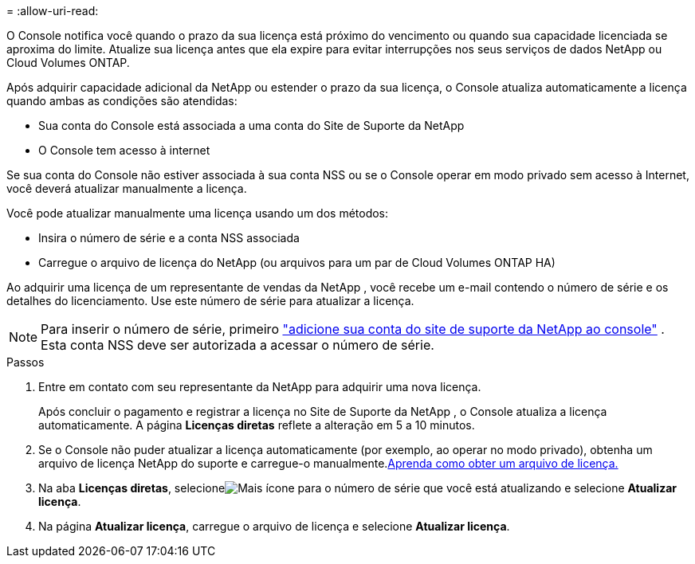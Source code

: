 = 
:allow-uri-read: 


O Console notifica você quando o prazo da sua licença está próximo do vencimento ou quando sua capacidade licenciada se aproxima do limite.  Atualize sua licença antes que ela expire para evitar interrupções nos seus serviços de dados NetApp ou Cloud Volumes ONTAP.

Após adquirir capacidade adicional da NetApp ou estender o prazo da sua licença, o Console atualiza automaticamente a licença quando ambas as condições são atendidas:

* Sua conta do Console está associada a uma conta do Site de Suporte da NetApp
* O Console tem acesso à internet


Se sua conta do Console não estiver associada à sua conta NSS ou se o Console operar em modo privado sem acesso à Internet, você deverá atualizar manualmente a licença.

Você pode atualizar manualmente uma licença usando um dos métodos:

* Insira o número de série e a conta NSS associada
* Carregue o arquivo de licença do NetApp (ou arquivos para um par de Cloud Volumes ONTAP HA)


Ao adquirir uma licença de um representante de vendas da NetApp , você recebe um e-mail contendo o número de série e os detalhes do licenciamento.  Use este número de série para atualizar a licença.


NOTE: Para inserir o número de série, primeiro https://docs.netapp.com/us-en/console-setup-admin/task-adding-nss-accounts.html["adicione sua conta do site de suporte da NetApp ao console"^] .  Esta conta NSS deve ser autorizada a acessar o número de série.

.Passos
. Entre em contato com seu representante da NetApp para adquirir uma nova licença.
+
Após concluir o pagamento e registrar a licença no Site de Suporte da NetApp , o Console atualiza a licença automaticamente.  A página *Licenças diretas* reflete a alteração em 5 a 10 minutos.

. Se o Console não puder atualizar a licença automaticamente (por exemplo, ao operar no modo privado), obtenha um arquivo de licença NetApp do suporte e carregue-o manualmente.<<obtain-license,Aprenda como obter um arquivo de licença.>>
. Na aba *Licenças diretas*, selecioneimage:icon-action.png["Mais ícone"] para o número de série que você está atualizando e selecione *Atualizar licença*.
. Na página *Atualizar licença*, carregue o arquivo de licença e selecione *Atualizar licença*.


